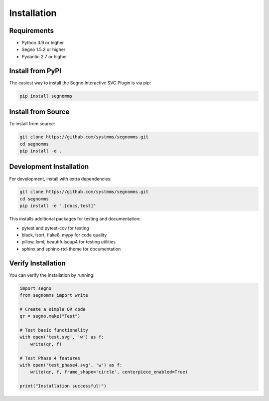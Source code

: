 Installation
============

Requirements
------------

* Python 3.9 or higher
* Segno 1.5.2 or higher
* Pydantic 2.7 or higher

Install from PyPI
-----------------

The easiest way to install the Segno Interactive SVG Plugin is via pip:

.. code-block:: bash

   pip install segnomms

Install from Source
-------------------

To install from source:

.. code-block:: bash

   git clone https://github.com/systmms/segnomms.git
   cd segnomms
   pip install -e .

Development Installation
------------------------

For development, install with extra dependencies:

.. code-block:: bash

   git clone https://github.com/systmms/segnomms.git
   cd segnomms
   pip install -e ".[docs,test]"

This installs additional packages for testing and documentation:

* pytest and pytest-cov for testing
* black, isort, flake8, mypy for code quality
* pillow, lxml, beautifulsoup4 for testing utilities
* sphinx and sphinx-rtd-theme for documentation

Verify Installation
-------------------

You can verify the installation by running:

.. code-block:: python

   import segno
   from segnomms import write

   # Create a simple QR code
   qr = segno.make("Test")

   # Test basic functionality
   with open('test.svg', 'w') as f:
       write(qr, f)

   # Test Phase 4 features
   with open('test_phase4.svg', 'w') as f:
       write(qr, f, frame_shape='circle', centerpiece_enabled=True)

   print("Installation successful!")
